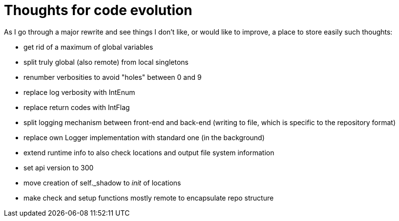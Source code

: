 = Thoughts for code evolution

As I go through a major rewrite and see things I don't like, or would like to improve, a place to store easily such thoughts:

- get rid of a maximum of global variables
- split truly global (also remote) from local singletons
- renumber verbosities to avoid "holes" between 0 and 9
- replace log verbosity with IntEnum
- replace return codes with IntFlag
- split logging mechanism between front-end and back-end (writing to file, which is specific to the repository format)
- replace own Logger implementation with standard one (in the background)
- extend runtime info to also check locations and output file system information
- set api version to 300
- move creation of self._shadow to __init__ of locations
- make check and setup functions mostly remote to encapsulate repo structure
